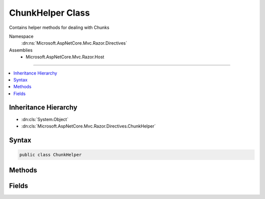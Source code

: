 

ChunkHelper Class
=================






Contains helper methods for dealing with Chunks


Namespace
    :dn:ns:`Microsoft.AspNetCore.Mvc.Razor.Directives`
Assemblies
    * Microsoft.AspNetCore.Mvc.Razor.Host

----

.. contents::
   :local:



Inheritance Hierarchy
---------------------


* :dn:cls:`System.Object`
* :dn:cls:`Microsoft.AspNetCore.Mvc.Razor.Directives.ChunkHelper`








Syntax
------

.. code-block:: csharp

    public class ChunkHelper








.. dn:class:: Microsoft.AspNetCore.Mvc.Razor.Directives.ChunkHelper
    :hidden:

.. dn:class:: Microsoft.AspNetCore.Mvc.Razor.Directives.ChunkHelper

Methods
-------

.. dn:class:: Microsoft.AspNetCore.Mvc.Razor.Directives.ChunkHelper
    :noindex:
    :hidden:

    
    .. dn:method:: Microsoft.AspNetCore.Mvc.Razor.Directives.ChunkHelper.GetModelChunk(Microsoft.AspNetCore.Razor.Chunks.ChunkTree)
    
        
    
        
        Returns the :any:`Microsoft.AspNetCore.Mvc.Razor.ModelChunk` used to determine the model name for the page generated
        using the specified <em>chunkTree</em>
    
        
    
        
        :param chunkTree: The :any:`Microsoft.AspNetCore.Razor.Chunks.ChunkTree` to scan for :any:`Microsoft.AspNetCore.Mvc.Razor.ModelChunk`\s in.
        
        :type chunkTree: Microsoft.AspNetCore.Razor.Chunks.ChunkTree
        :rtype: Microsoft.AspNetCore.Mvc.Razor.ModelChunk
        :return: The last :any:`Microsoft.AspNetCore.Mvc.Razor.ModelChunk` in the :any:`Microsoft.AspNetCore.Razor.Chunks.ChunkTree` if found, <code>null</code> otherwise.
    
        
        .. code-block:: csharp
    
            public static ModelChunk GetModelChunk(ChunkTree chunkTree)
    
    .. dn:method:: Microsoft.AspNetCore.Mvc.Razor.Directives.ChunkHelper.GetModelTypeName(Microsoft.AspNetCore.Razor.Chunks.ChunkTree, System.String)
    
        
    
        
        Returns the type name of the Model specified via a :any:`Microsoft.AspNetCore.Mvc.Razor.ModelChunk` in the
        <em>chunkTree</em> if specified or the default model type.
    
        
    
        
        :param chunkTree: The :any:`Microsoft.AspNetCore.Razor.Chunks.ChunkTree` to scan for :any:`Microsoft.AspNetCore.Mvc.Razor.ModelChunk`\s in.
        
        :type chunkTree: Microsoft.AspNetCore.Razor.Chunks.ChunkTree
    
        
        :param defaultModelName: The :any:`System.Type` name of the default model.
        
        :type defaultModelName: System.String
        :rtype: System.String
        :return: The model type name for the generated page.
    
        
        .. code-block:: csharp
    
            public static string GetModelTypeName(ChunkTree chunkTree, string defaultModelName)
    
    .. dn:method:: Microsoft.AspNetCore.Mvc.Razor.Directives.ChunkHelper.ReplaceTModel(System.String, System.String)
    
        
    
        
        Returns a string with the <TModel> token replaced with the value specified in
        <em>modelName</em>.
    
        
    
        
        :param value: The string to replace the token in.
        
        :type value: System.String
    
        
        :param modelName: The model name to replace with.
        
        :type modelName: System.String
        :rtype: System.String
        :return: A string with the token replaced.
    
        
        .. code-block:: csharp
    
            public static string ReplaceTModel(string value, string modelName)
    

Fields
------

.. dn:class:: Microsoft.AspNetCore.Mvc.Razor.Directives.ChunkHelper
    :noindex:
    :hidden:

    
    .. dn:field:: Microsoft.AspNetCore.Mvc.Razor.Directives.ChunkHelper.TModelToken
    
        
    
        
        Token that is replaced by the model name in <code>@inherits</code> and <code>@inject</code>
        chunks as part of :any:`Microsoft.AspNetCore.Mvc.Razor.Directives.ChunkInheritanceUtility`\.
    
        
        :rtype: System.String
    
        
        .. code-block:: csharp
    
            public static readonly string TModelToken
    

